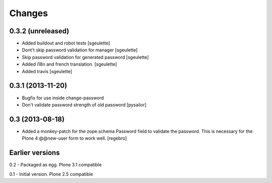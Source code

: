 Changes
=======

0.3.2 (unreleased)
------------------

- Added buildout and robot tests [sgeulette]
- Dont't skip password validation for manager [sgeulette]
- Skip password validation for generated password [sgeulette]
- Added i18n and french translation. [sgeulette]
- Added travis [sgeulette]

0.3.1 (2013-11-20)
------------------

- Bugfix for use inside change-password
- Don't validate password strength of old password
  [pysailor]

0.3 (2013-08-18)
----------------

- Added a monkey-patch for the zope.schema Password field to validate
  the password. This is necessary for the Plone 4 @@new-user form to
  work well. [regebro]


Earlier versions
----------------

0.2 - Packaged as egg. Plone 3.1 compatible

0.1 - Initial version. Plone 2.5 compatible
